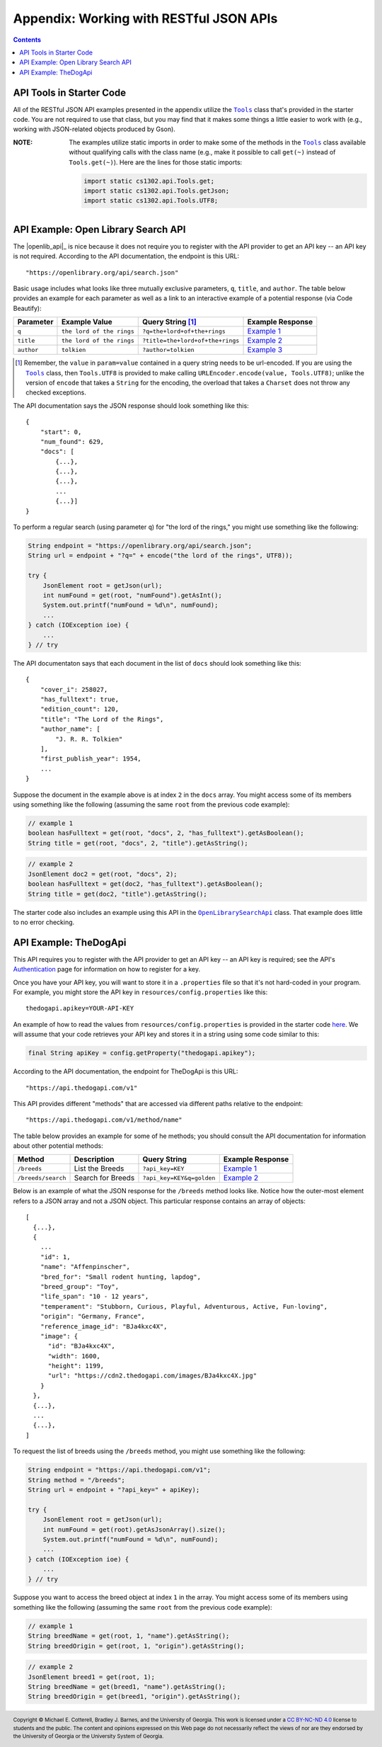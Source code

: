 .. |the_dog_api| replace:: TheDogApi
.. _the_dog_api: https://thedogapi.com/

Appendix: Working with RESTful JSON APIs
========================================

.. contents::

API Tools in Starter Code
*************************

.. |api_tools| replace:: ``Tools``
.. _api_tools: https://github.com/cs1302uga/cs1302-omega/blob/main/src/main/java/cs1302/api/Tools.java

All of the RESTful JSON API examples presented in the appendix utilize the |api_tools|_
class that's provided in the starter code. You are not required to use that class, but
you may find that it makes some things a little easier to work with (e.g., working with
JSON-related objects produced by Gson).

:NOTE:
   The examples utilize static imports in order to make some of the methods in the
   |api_tools|_ class available without qualifying calls with the class name (e.g.,
   make it possible to call ``get(~)`` instead of ``Tools.get(~)``). Here are the
   lines for those static imports:

   .. code:: java

      import static cs1302.api.Tools.get;
      import static cs1302.api.Tools.getJson;
      import static cs1302.api.Tools.UTF8;

API Example: Open Library Search API
************************************

The |openlib_api|_ is nice because it does not require you to
register with the API provider to get an API key -- an API key is not required. According to
the API documentation, the endpoint is this URL::

  "https://openlibrary.org/api/search.json"

Basic usage includes what looks like three mutually exclusive parameters, ``q``, ``title``,
and ``author``. The table below provides an example for each parameter as well as a link
to an interactive example of a potential response (via Code Beautify):

.. |openlib_ex1| replace:: Example 1
.. _openlib_ex1: https://codebeautify.org/jsonviewer?url=https://openlibrary.org/search.json?q=the+lord+of+the+rings

.. |openlib_ex2| replace:: Example 2
.. _openlib_ex2: https://codebeautify.org/jsonviewer?url=https://openlibrary.org/search.json?title=the+lord+of+the+rings

.. |openlib_ex3| replace:: Example 3
.. _openlib_ex3: https://codebeautify.org/jsonviewer?url=https://openlibrary.org/search.json?author=tolkien

==========  =========================  ================================  ================
Parameter   Example Value              Query String [1]_                 Example Response
==========  =========================  ================================  ================
``q``       ``the lord of the rings``  ``?q=the+lord+of+the+rings``      |openlib_ex1|_
``title``   ``the lord of the rings``  ``?title=the+lord+of+the+rings``  |openlib_ex2|_
``author``  ``tolkien``                ``?author=tolkien``               |openlib_ex3|_
==========  =========================  ================================  ================

.. [1] Remember, the ``value`` in ``param=value`` contained in a query string needs
   to be url-encoded. If you are using the |api_tools|_ class, then ``Tools.UTF8``
   is provided to make calling ``URLEncoder.encode(value, Tools.UTF8)``; unlike the
   version of ``encode`` that takes a ``String`` for the encoding, the overload that
   takes a ``Charset`` does not throw any checked exceptions.

The API documentation says the JSON response should look something like this::

  {
      "start": 0,
      "num_found": 629,
      "docs": [
          {...},
          {...},
          {...},
          ...
          {...}]
  }

To perform a regular search (using parameter ``q``) for "the lord of the rings,"
you might use something like the following:

.. code:: java

   String endpoint = "https://openlibrary.org/api/search.json";
   String url = endpoint + "?q=" + encode("the lord of the rings", UTF8));

   try {
       JsonElement root = getJson(url);
       int numFound = get(root, "numFound").getAsInt();
       System.out.printf("numFound = %d\n", numFound);
       ...
   } catch (IOException ioe) {
       ...
   } // try

The API documentaton says that each document in the list of ``docs`` should look
something like this::

  {
      "cover_i": 258027,
      "has_fulltext": true,
      "edition_count": 120,
      "title": "The Lord of the Rings",
      "author_name": [
          "J. R. R. Tolkien"
      ],
      "first_publish_year": 1954,
      ...
  }

Suppose the document in the example above is at index ``2`` in the ``docs``
array. You might access some of its members using something like the
following (assuming the same ``root`` from the previous code example):

.. code:: java

   // example 1
   boolean hasFulltext = get(root, "docs", 2, "has_fulltext").getAsBoolean();
   String title = get(root, "docs", 2, "title").getAsString();

.. code:: java

   // example 2
   JsonElement doc2 = get(root, "docs", 2);
   boolean hasFulltext = get(doc2, "has_fulltext").getAsBoolean();
   String title = get(doc2, "title").getAsString();

The starter code also includes an example using this API in the
|open_library_search_api|_ class. That example does little to no error
checking.

.. |open_library_search_api| replace:: ``OpenLibrarySearchApi``
.. _open_library_search_api: https://github.com/cs1302uga/cs1302-omega/blob/main/src/main/java/cs1302/api/OpenLibrarySearchApi.java

API Example: TheDogApi
**********************

This API requires you to register with the API provider to
get an API key -- an API key is required; see the API's |the_dog_api_auth|_
page for information on how to register for a key.

.. |the_dog_api_auth| replace:: Authentication
.. _the_dog_api_auth: :https://docs.thedogapi.com/authentication

Once you have your API key, you will want to store it in a ``.properties`` file
so that it's not hard-coded in your program. For example, you might store the
API key in ``resources/config.properties`` like this::

  thedogapi.apikey=YOUR-API-KEY

An example of how to read the values from ``resources/config.properties``
is provided in the starter code
`here <https://github.com/cs1302uga/cs1302-omega/blob/main/src/main/java/cs1302/api/PropertiesExample.java>`__.
We will assume that your code retrieves your API key and stores it in a string
using some code similar to this:

.. code:: java

   final String apiKey = config.getProperty("thedogapi.apikey");

According to the API documentation, the endpoint for TheDogApi is this URL::

  "https://api.thedogapi.com/v1"

This API provides different "methods" that are accessed via different paths
relative to the endpoint::

  "https://api.thedogapi.com/v1/method/name"

The table below provides an example for some of he methods; you should consult
the API documentation for information about other potential methods:

==================  =================  =========================  ================
Method              Description        Query String               Example Response
==================  =================  =========================  ================
``/breeds``         List the Breeds    ``?api_key=KEY``           |dogapi_ex1|_
``/breeds/search``  Search for Breeds  ``?api_key=KEY&q=golden``  |dogapi_ex2|_
==================  =================  =========================  ================

.. |dogapi_ex1| replace:: Example 1
.. _dogapi_ex1: https://codebeautify.org/jsonviewer/cbba90d7

.. |dogapi_ex2| replace:: Example 2
.. _dogapi_ex2: https://codebeautify.org/jsonviewer/cb771263

Below is an example of what the JSON response for the ``/breeds`` method looks like.
Notice how the outer-most element refers to a JSON array and not a JSON object. This
particular response contains an array of objects::

  [
    {...},
    {
      ...
      "id": 1,
      "name": "Affenpinscher",
      "bred_for": "Small rodent hunting, lapdog",
      "breed_group": "Toy",
      "life_span": "10 - 12 years",
      "temperament": "Stubborn, Curious, Playful, Adventurous, Active, Fun-loving",
      "origin": "Germany, France",
      "reference_image_id": "BJa4kxc4X",
      "image": {
        "id": "BJa4kxc4X",
        "width": 1600,
        "height": 1199,
        "url": "https://cdn2.thedogapi.com/images/BJa4kxc4X.jpg"
      }
    },
    {...},
    ...
    {...},
  ]

To request the list of breeds using the ``/breeds`` method,
you might use something like the following:

.. code:: java

   String endpoint = "https://api.thedogapi.com/v1";
   String method = "/breeds";
   String url = endpoint + "?api_key=" + apiKey);

   try {
       JsonElement root = getJson(url);
       int numFound = get(root).getAsJsonArray().size();
       System.out.printf("numFound = %d\n", numFound);
       ...
   } catch (IOException ioe) {
       ...
   } // try

Suppose you want to access the breed object at index ``1`` in the array.
You might access some of its members using something like the
following (assuming the same ``root`` from the previous code example):

.. code:: java

   // example 1
   String breedName = get(root, 1, "name").getAsString();
   String breedOrigin = get(root, 1, "origin").getAsString();

.. code:: java

   // example 2
   JsonElement breed1 = get(root, 1);
   String breedName = get(breed1, "name").getAsString();
   String breedOrigin = get(breed1, "origin").getAsString();

.. #############################################################################

.. copyright and license information
.. |copy| unicode:: U+000A9 .. COPYRIGHT SIGN
.. |copyright| replace:: Copyright |copy| Michael E. Cotterell, Bradley J. Barnes, and the University of Georgia.
.. |license| replace:: CC BY-NC-ND 4.0
.. _license: http://creativecommons.org/licenses/by-nc-nd/4.0/
.. |license_image| image:: https://img.shields.io/badge/License-CC%20BY--NC--ND%204.0-lightgrey.svg
                   :target: http://creativecommons.org/licenses/by-nc-nd/4.0/
.. standard footer
.. footer:: |license_image|

   |copyright| This work is licensed under a |license|_ license to students
   and the public. The content and opinions expressed on this Web page do not necessarily
   reflect the views of nor are they endorsed by the University of Georgia or the University
   System of Georgia.
